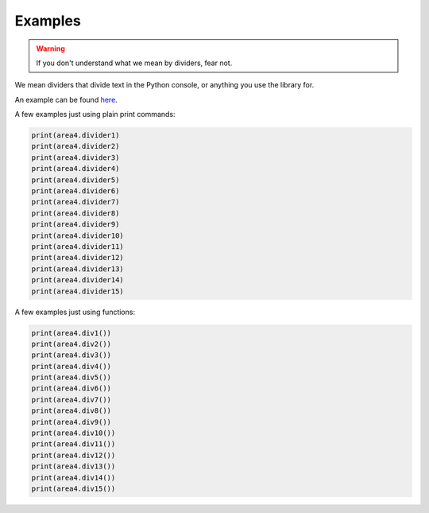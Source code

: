 Examples
========

.. warning:: If you don't understand what we mean by dividers, fear not.

We mean dividers that divide text in the Python console, or anything you use the library for.

An example can be found here_.

A few examples just using plain print commands:

.. code-block:: python

    print(area4.divider1)
    print(area4.divider2)
    print(area4.divider3)
    print(area4.divider4)
    print(area4.divider5)
    print(area4.divider6)
    print(area4.divider7)
    print(area4.divider8)
    print(area4.divider9)
    print(area4.divider10)
    print(area4.divider11)
    print(area4.divider12)
    print(area4.divider13)
    print(area4.divider14)
    print(area4.divider15)


A few examples just using functions:

.. code-block:: python

    print(area4.div1())
    print(area4.div2())
    print(area4.div3())
    print(area4.div4())
    print(area4.div5())
    print(area4.div6())
    print(area4.div7())
    print(area4.div8())
    print(area4.div9())
    print(area4.div10())
    print(area4.div11())
    print(area4.div12())
    print(area4.div13())
    print(area4.div14())
    print(area4.div15())


.. _here: https://repl.it/@jumbocakeyumyum/area4tests
